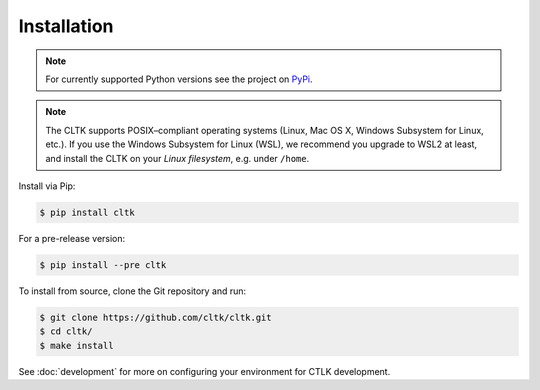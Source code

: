 Installation
============

.. note::
   For currently supported Python versions see the project on `PyPi <https://pypi.org/project/cltk/>`_.

.. note::

   The CLTK supports POSIX–compliant operating systems (Linux, Mac OS X, Windows Subsystem for Linux, etc.).
   If you use the Windows Subsystem for Linux (WSL), we recommend you upgrade to WSL2 at least,
   and install the CLTK on your *Linux filesystem*, e.g. under ``/home``.


Install via Pip:

.. code-block:: bash

   $ pip install cltk


For a pre-release version:

.. code-block::

   $ pip install --pre cltk


To install from source, clone the Git repository and run:

.. code-block::

   $ git clone https://github.com/cltk/cltk.git
   $ cd cltk/
   $ make install


See :doc:`development` for more on configuring your environment for CTLK development.
